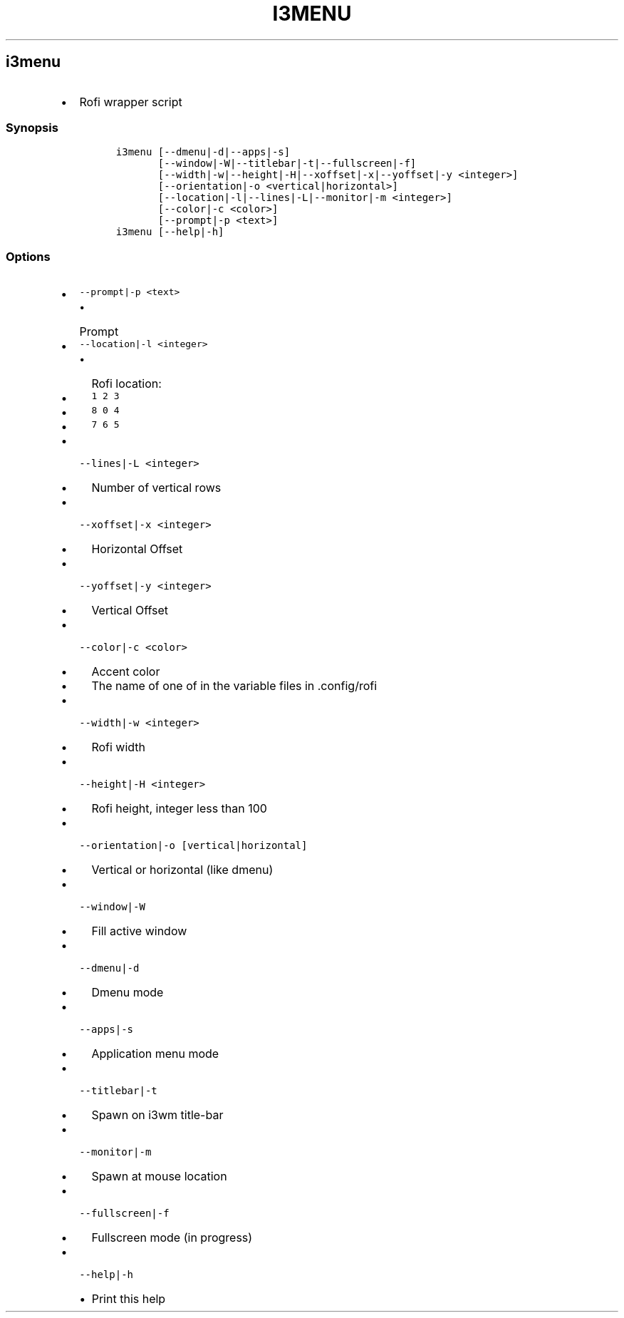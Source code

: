 .TH I3MENU 1 2019\-10\-21 Linux User Manuals
.\" Automatically generated by Pandoc 2.7.3
.\"
.hy
.SH i3menu
.IP \[bu] 2
Rofi wrapper script
.SS Synopsis
.IP
.nf
\f[C]
i3menu [--dmenu|-d|--apps|-s]
       [--window|-W|--titlebar|-t|--fullscreen|-f]
       [--width|-w|--height|-H|--xoffset|-x|--yoffset|-y <integer>]
       [--orientation|-o <vertical|horizontal>]
       [--location|-l|--lines|-L|--monitor|-m <integer>]
       [--color|-c <color>]
       [--prompt|-p <text>]
i3menu [--help|-h]
\f[R]
.fi
.SS Options
.IP \[bu] 2
\f[C]--prompt|-p <text>\f[R]
.RS 2
.IP \[bu] 2
Prompt
.RE
.IP \[bu] 2
\f[C]--location|-l <integer>\f[R]
.RS 2
.IP \[bu] 2
Rofi location:
.IP \[bu] 2
\f[C]1 2 3\f[R]
.IP \[bu] 2
\f[C]8 0 4\f[R]
.IP \[bu] 2
\f[C]7 6 5\f[R]
.RE
.IP \[bu] 2
\f[C]--lines|-L <integer>\f[R]
.RS 2
.IP \[bu] 2
Number of vertical rows
.RE
.IP \[bu] 2
\f[C]--xoffset|-x <integer>\f[R]
.RS 2
.IP \[bu] 2
Horizontal Offset
.RE
.IP \[bu] 2
\f[C]--yoffset|-y <integer>\f[R]
.RS 2
.IP \[bu] 2
Vertical Offset
.RE
.IP \[bu] 2
\f[C]--color|-c <color>\f[R]
.RS 2
.IP \[bu] 2
Accent color
.IP \[bu] 2
The name of one of in the variable files in .config/rofi
.RE
.IP \[bu] 2
\f[C]--width|-w <integer>\f[R]
.RS 2
.IP \[bu] 2
Rofi width
.RE
.IP \[bu] 2
\f[C]--height|-H <integer>\f[R]
.RS 2
.IP \[bu] 2
Rofi height, integer less than 100
.RE
.IP \[bu] 2
\f[C]--orientation|-o [vertical|horizontal]\f[R]
.RS 2
.IP \[bu] 2
Vertical or horizontal (like dmenu)
.RE
.IP \[bu] 2
\f[C]--window|-W\f[R]
.RS 2
.IP \[bu] 2
Fill active window
.RE
.IP \[bu] 2
\f[C]--dmenu|-d\f[R]
.RS 2
.IP \[bu] 2
Dmenu mode
.RE
.IP \[bu] 2
\f[C]--apps|-s\f[R]
.RS 2
.IP \[bu] 2
Application menu mode
.RE
.IP \[bu] 2
\f[C]--titlebar|-t\f[R]
.RS 2
.IP \[bu] 2
Spawn on i3wm title-bar
.RE
.IP \[bu] 2
\f[C]--monitor|-m\f[R]
.RS 2
.IP \[bu] 2
Spawn at mouse location
.RE
.IP \[bu] 2
\f[C]--fullscreen|-f\f[R]
.RS 2
.IP \[bu] 2
Fullscreen mode (in progress)
.RE
.IP \[bu] 2
\f[C]--help|-h\f[R]
.RS 2
.IP \[bu] 2
Print this help
.RE
